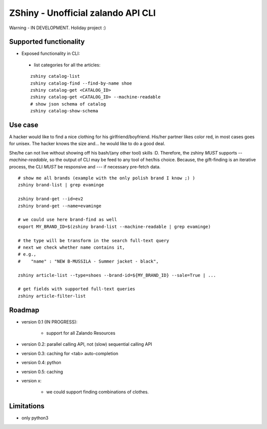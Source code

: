 ZShiny - Unofficial zalando API CLI 
=====================================

Warning - IN DEVELOPMENT. Holiday project :)

Supported functionality
----------------------------

- Exposed functionality in CLI:

 - list categories for all the articles:
  
 ::

   zshiny catalog-list
   zshiny catalog-find --find-by-name shoe
   zshiny catalog-get <CATALOG_ID>
   zshiny catalog-get <CATALOG_ID> --machine-readable
   # show json schema of catalog
   zshiny catalog-show-schema 


Use case
-----------

A hacker would like to find a nice clothing for his girlfriend/boyfriend. His/her partner likes color red, 
in most cases goes for unisex. The hacker knows the size and... he would like to do a good deal.

She/he can not live without showing off his bash/(any other tool) skills :D. Therefore, the zshiny *MUST* 
supports *--machine-readable*, so the output of CLI may be feed to any tool of her/his choice. Because, the gift-finding is an  iterative process, the CLI *MUST* be responsive and --- if necessary pre-fetch data.


:: 

	# show me all brands (example with the only polish brand I know ;) )
	zshiny brand-list | grep evaminge 

	zshiny brand-get --id=ev2
	zshiny brand-get --name=evaminge

	# we could use here brand-find as well
	export MY_BRAND_ID=$(zshiny brand-list --machine-readable | grep evaminge)

	# the type will be transform in the search full-text query
	# next we check whether name contains it, 
	# e.g.,
	#    "name" : "NEW B-MUSSILA - Summer jacket - black",

	zshiny article-list --type=shoes --brand-id=${MY_BRAND_ID} --sale=True | ... 

	# get fields with supported full-text queries
	zshiny article-filter-list

Roadmap
------------

- version 0.1 (IN PROGRESS):
	
	- support for all Zalando Resources

- version 0.2: parallel calling API, not (slow) sequential calling API    
- version 0.3: caching for <tab> auto-completion
- version 0.4: python 
- version 0.5: caching
- version x: 

    - we could support finding combinations of clothes.

Limitations 
-----------------

- only python3

